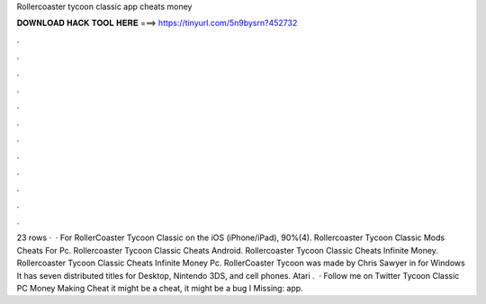 Rollercoaster tycoon classic app cheats money

𝐃𝐎𝐖𝐍𝐋𝐎𝐀𝐃 𝐇𝐀𝐂𝐊 𝐓𝐎𝐎𝐋 𝐇𝐄𝐑𝐄 ===> https://tinyurl.com/5n9bysrn?452732

.

.

.

.

.

.

.

.

.

.

.

.

23 rows ·  · For RollerCoaster Tycoon Classic on the iOS (iPhone/iPad), 90%(4). Rollercoaster Tycoon Classic Mods Cheats For Pc. Rollercoaster Tycoon Classic Cheats Android. Rollercoaster Tycoon Classic Cheats Infinite Money. Rollercoaster Tycoon Classic Cheats Infinite Money Pc. RollerCoaster Tycoon was made by Chris Sawyer in for Windows It has seven distributed titles for Desktop, Nintendo 3DS, and cell phones. Atari .  · Follow me on Twitter  Tycoon Classic PC Money Making Cheat  it might be a cheat, it might be a bug I Missing: app.